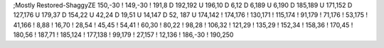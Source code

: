 ;Mostly Restored-ShaggyZE
150,-30
!
149,-30
!
191,8
D
192,192
U
196,10
D
6,12
D
6,189
U
6,190
D
185,189
U
171,152
D
127,176
U
179,37
D
154,22
U
42,24
D
19,51
U
14,147
D
52, 187
U
174,142
!
174,176
!
130,171
!
115,174
!
91,179
!
71,176
!
53,175
!
41,166
!
8,88
!
16,70
!
28,54
!
45,45
!  
54,41
!
60,30
!
80,22
!
98,28
!
106,32
!
121,29
!
135,29
!
152,34
!
158,36
!
170,45
!
180,56
!
187,71
!
185,124
!
177,138
!
99,179
!
27,157
!
12,136
!
186,-30
!
190,250